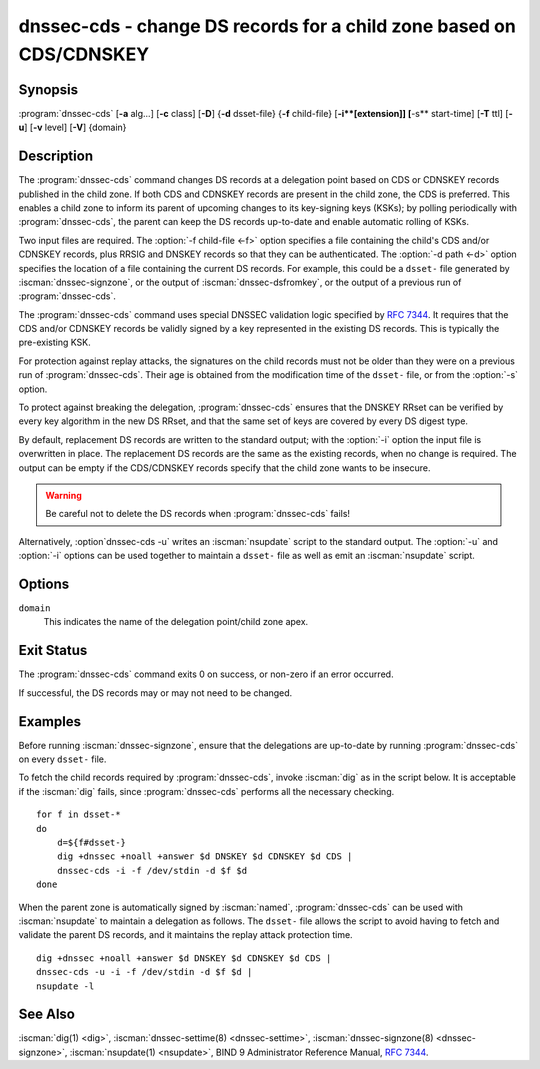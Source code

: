 .. Copyright (C) Internet Systems Consortium, Inc. ("ISC")
..
.. SPDX-License-Identifier: MPL-2.0
..
.. This Source Code Form is subject to the terms of the Mozilla Public
.. License, v. 2.0.  If a copy of the MPL was not distributed with this
.. file, you can obtain one at https://mozilla.org/MPL/2.0/.
..
.. See the COPYRIGHT file distributed with this work for additional
.. information regarding copyright ownership.

.. highlight: console

.. iscman:: dnssec-cds
.. program:: dnssec-cds
.. _man_dnssec-cds:

dnssec-cds - change DS records for a child zone based on CDS/CDNSKEY
--------------------------------------------------------------------

Synopsis
~~~~~~~~

:program:`dnssec-cds` [**-a** alg...] [**-c** class] [**-D**] {**-d** dsset-file} {**-f** child-file} [**-i**[extension]] [**-s** start-time] [**-T** ttl] [**-u**] [**-v** level] [**-V**] {domain}

Description
~~~~~~~~~~~

The :program:`dnssec-cds` command changes DS records at a delegation point
based on CDS or CDNSKEY records published in the child zone. If both CDS
and CDNSKEY records are present in the child zone, the CDS is preferred.
This enables a child zone to inform its parent of upcoming changes to
its key-signing keys (KSKs); by polling periodically with :program:`dnssec-cds`, the
parent can keep the DS records up-to-date and enable automatic rolling
of KSKs.

Two input files are required. The :option:`-f child-file <-f>` option specifies a
file containing the child's CDS and/or CDNSKEY records, plus RRSIG and
DNSKEY records so that they can be authenticated. The :option:`-d path <-d>` option
specifies the location of a file containing the current DS records. For
example, this could be a ``dsset-`` file generated by
:iscman:`dnssec-signzone`, or the output of :iscman:`dnssec-dsfromkey`, or the
output of a previous run of :program:`dnssec-cds`.

The :program:`dnssec-cds` command uses special DNSSEC validation logic
specified by :rfc:`7344`. It requires that the CDS and/or CDNSKEY records
be validly signed by a key represented in the existing DS records. This
is typically the pre-existing KSK.

For protection against replay attacks, the signatures on the child
records must not be older than they were on a previous run of
:program:`dnssec-cds`. Their age is obtained from the modification time of the
``dsset-`` file, or from the :option:`-s` option.

To protect against breaking the delegation, :program:`dnssec-cds` ensures that
the DNSKEY RRset can be verified by every key algorithm in the new DS
RRset, and that the same set of keys are covered by every DS digest
type.

By default, replacement DS records are written to the standard output;
with the :option:`-i` option the input file is overwritten in place. The
replacement DS records are the same as the existing records, when no
change is required. The output can be empty if the CDS/CDNSKEY records
specify that the child zone wants to be insecure.

.. warning::

   Be careful not to delete the DS records when :program:`dnssec-cds` fails!

Alternatively, :option`dnssec-cds -u` writes an :iscman:`nsupdate` script to the
standard output. The :option:`-u` and :option:`-i` options can be used together to
maintain a ``dsset-`` file as well as emit an :iscman:`nsupdate` script.

Options
~~~~~~~

.. option:: -a algorithm

   When converting CDS records to DS records, this option specifies
   the acceptable digest algorithms. This option can be repeated, so
   that multiple digest types are allowed. If none of the CDS records
   use an acceptable digest type, :program:`dnssec-cds` will try to use CDNSKEY
   records instead; if there are no CDNSKEY records, it reports an error.

   When converting CDNSKEY records to DS records, this option specifies the
   digest algorithm to use. It can be repeated, so that multiple DS records
   are created for each CDNSKEY records.

   The algorithm must be one of SHA-1, SHA-256, or SHA-384. These values
   are case-insensitive, and the hyphen may be omitted. If no algorithm
   is specified, the default is SHA-256 only.

.. option:: -c class

   This option specifies the DNS class of the zones.

.. option:: -D

   This option generates DS records from CDNSKEY records if both CDS and CDNSKEY
   records are present in the child zone. By default CDS records are
   preferred.

.. option:: -d path

   This specifies the location of the parent DS records. The path can be the name of a file
   containing the DS records; if it is a directory, :program:`dnssec-cds`
   looks for a ``dsset-`` file for the domain inside the directory.

   To protect against replay attacks, child records are rejected if they
   were signed earlier than the modification time of the ``dsset-``
   file. This can be adjusted with the :option:`-s` option.

.. option:: -f child-file

   This option specifies the file containing the child's CDS and/or CDNSKEY records, plus its
   DNSKEY records and the covering RRSIG records, so that they can be
   authenticated.

   The examples below describe how to generate this file.

.. option:: -i extension

   This option updates the ``dsset-`` file in place, instead of writing DS records to
   the standard output.

   There must be no space between the :option:`-i` and the extension. If
   no extension is provided, the old ``dsset-`` is discarded. If an
   extension is present, a backup of the old ``dsset-`` file is kept
   with the extension appended to its filename.

   To protect against replay attacks, the modification time of the
   ``dsset-`` file is set to match the signature inception time of the
   child records, provided that it is later than the file's current
   modification time.

.. option:: -s start-time

   This option specifies the date and time after which RRSIG records become
   acceptable. This can be either an absolute or a relative time. An
   absolute start time is indicated by a number in YYYYMMDDHHMMSS
   notation; 20170827133700 denotes 13:37:00 UTC on August 27th, 2017. A
   time relative to the ``dsset-`` file is indicated with ``-N``, which is N
   seconds before the file modification time. A time relative to the
   current time is indicated with ``now+N``.

   If no start-time is specified, the modification time of the
   ``dsset-`` file is used.

.. option:: -T ttl

   This option specifies a TTL to be used for new DS records. If not specified, the
   default is the TTL of the old DS records. If they had no explicit TTL,
   the new DS records also have no explicit TTL.

.. option:: -u

   This option writes an :iscman:`nsupdate` script to the standard output, instead of
   printing the new DS reords. The output is empty if no change is
   needed.

   Note: The TTL of new records needs to be specified: it can be done in the
   original ``dsset-`` file, with the :option:`-T` option, or using the
   :iscman:`nsupdate` ``ttl`` command.

.. option:: -V

   This option prints version information.

.. option:: -v level

   This option sets the debugging level. Level 1 is intended to be usefully verbose
   for general users; higher levels are intended for developers.

``domain``
   This indicates the name of the delegation point/child zone apex.

Exit Status
~~~~~~~~~~~

The :program:`dnssec-cds` command exits 0 on success, or non-zero if an error
occurred.

If successful, the DS records may or may not need to be
changed.

Examples
~~~~~~~~

Before running :iscman:`dnssec-signzone`, ensure that the delegations
are up-to-date by running :program:`dnssec-cds` on every ``dsset-`` file.

To fetch the child records required by :program:`dnssec-cds`, invoke
:iscman:`dig` as in the script below. It is acceptable if the :iscman:`dig` fails, since
:program:`dnssec-cds` performs all the necessary checking.

::

   for f in dsset-*
   do
       d=${f#dsset-}
       dig +dnssec +noall +answer $d DNSKEY $d CDNSKEY $d CDS |
       dnssec-cds -i -f /dev/stdin -d $f $d
   done

When the parent zone is automatically signed by :iscman:`named`,
:program:`dnssec-cds` can be used with :iscman:`nsupdate` to maintain a delegation as follows.
The ``dsset-`` file allows the script to avoid having to fetch and
validate the parent DS records, and it maintains the replay attack
protection time.

::

   dig +dnssec +noall +answer $d DNSKEY $d CDNSKEY $d CDS |
   dnssec-cds -u -i -f /dev/stdin -d $f $d |
   nsupdate -l

See Also
~~~~~~~~

:iscman:`dig(1) <dig>`, :iscman:`dnssec-settime(8) <dnssec-settime>`, :iscman:`dnssec-signzone(8) <dnssec-signzone>`, :iscman:`nsupdate(1) <nsupdate>`, BIND 9 Administrator
Reference Manual, :rfc:`7344`.
